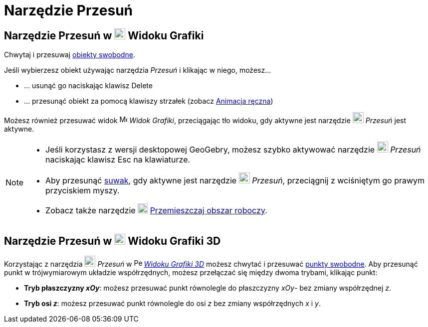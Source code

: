 = Narzędzie Przesuń
:page-en: tools/Move
ifdef::env-github[:imagesdir: /en/modules/ROOT/assets/images]

== Narzędzie Przesuń w image:22px-Menu_view_graphics.svg.png[Menu view graphics.svg,width=22,height=22] Widoku Grafiki

Chwytaj i przesuwaj xref:/Obiekty_Swobodne_Zależne_i_Pomocnicze.adoc[obiekty swobodne].

Jeśli wybierzesz obiekt używając narzędzia _Przesuń_ i klikając w niego, możesz…

* … usunąć go naciskając klawisz [.kcode]#Delete#
* … przesunąć obiekt za pomocą klawiszy strzałek (zobacz xref:/Animacja.adoc[Animacja ręczna])

Możesz również przesuwać widok image:16px-Menu_view_graphics.svg.png[Menu view graphics.svg,width=16,height=16] _Widok Grafiki_, 
przeciągając tło widoku, gdy aktywne jest narzędzie image:22px-Mode_move.svg.png[Mode move.svg,width=22,height=22] _Przesuń_ jest aktywne.

[NOTE]
====

* Jeśli korzystasz z wersji desktopowej GeoGebry, możesz szybko aktywować narzędzie 
image:22px-Mode_move.svg.png[Mode move.svg,width=22,height=22] __Przesuń__ naciskając klawisz [.kcode]#Esc# na klawiaturze.
* Aby przesunąć xref:/tools/Suwak.adoc[suwak], gdy aktywne jest narzędzie 
image:22px-Mode_move.svg.png[Mode move.svg,width=22,height=22] __Przesuń__, przeciągnij z wciśniętym go prawym przyciskiem myszy.
* Zobacz także narzędzie image:20px-Mode_translateview.svg.png[Mode translateview.svg,width=20,height=20]
xref:/tools/Przemieszczaj_obszar_roboczy.adoc[Przemieszczaj obszar roboczy].

====

== Narzędzie Przesuń w image:22px-Perspectives_algebra_3Dgraphics.svg.png[Perspectives algebra 3Dgraphics.svg,width=22,height=22] Widoku Grafiki 3D

Korzystając z narzędzia image:22px-Mode_move.svg.png[Mode move.svg,width=22,height=22] __Przesuń__ w
image:16px-Perspectives_algebra_3Dgraphics.svg.png[Perspectives algebra 3Dgraphics.svg,width=16,height=16]
_xref:/Widok_Grafiki_3D.adoc[Widoku Grafiki 3D]_ możesz chwytać i przesuwać
xref://Obiekty_Swobodne_Zależne_i_Pomocnicze.adoc[punkty swobodne]. Aby przesunąć punkt w trójwymiarowym układzie współrzędnych, 
możesz przełączać się między dwoma trybami, klikając punkt:

* *Tryb płaszczyzny _xOy_*: możesz przesuwać punkt równolegle do płaszczyzny _xOy_- bez zmiany współrzędnej _z_.
* *Tryb osi _z_*: możesz przesuwać punkt równolegle do osi _z_ bez zmiany współrzędnych _x_ i _y_.
